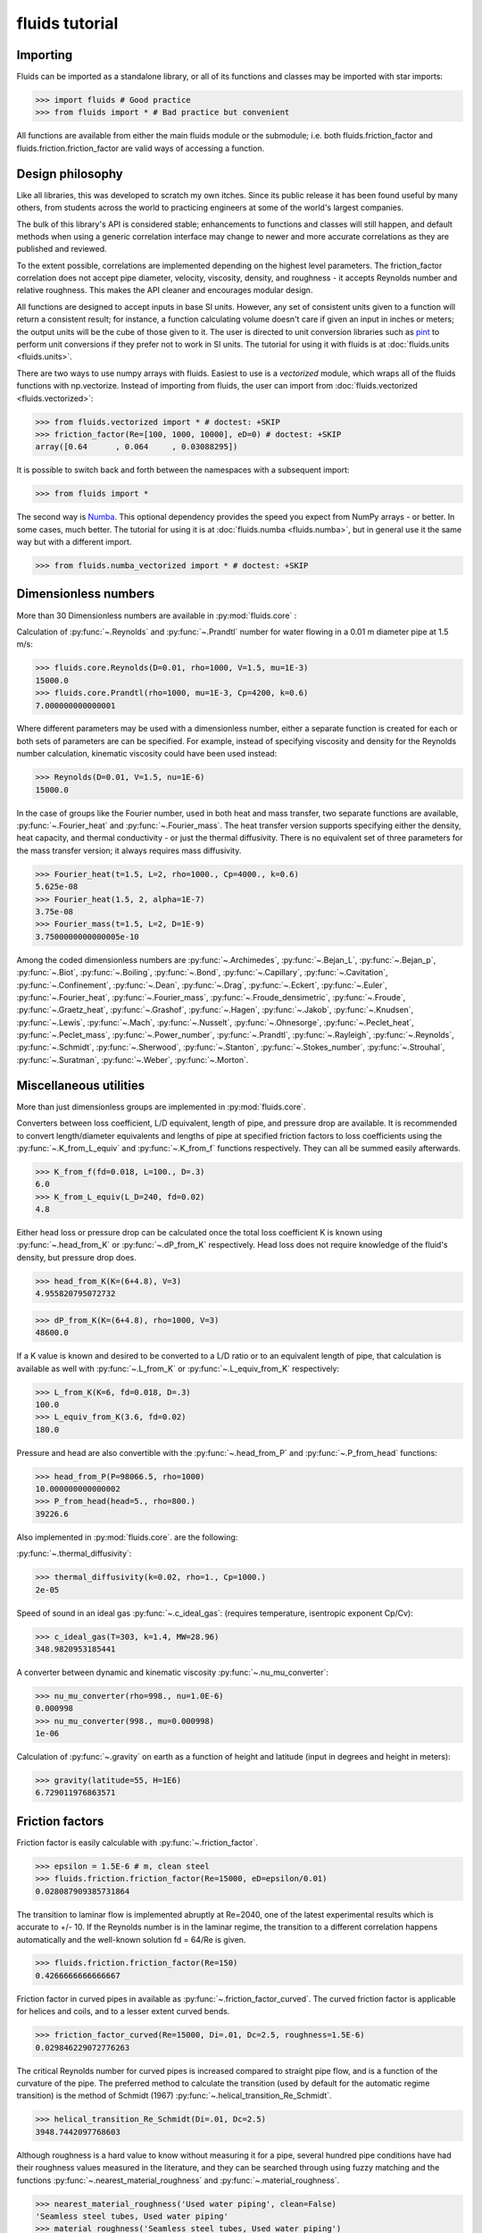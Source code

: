 fluids tutorial
===============

Importing
---------

Fluids can be imported as a standalone library, or all of its functions
and classes may be imported with star imports:

>>> import fluids # Good practice
>>> from fluids import * # Bad practice but convenient

All functions are available from either the main fluids module or the 
submodule; i.e. both fluids.friction_factor and 
fluids.friction.friction_factor are valid ways of accessing a function.

Design philosophy
-----------------
Like all libraries, this was developed to scratch my own itches. Since its
public release it has been found useful by many others, from students across 
the world to practicing engineers at some of the world's largest companies.

The bulk of this library's API is considered stable; enhancements to 
functions and classes will still happen, and default methods when using a generic 
correlation interface may change to newer and more accurate correlations as
they are published and reviewed.

To the extent possible, correlations are implemented depending on the highest
level parameters. The friction_factor correlation does not accept pipe diameter,
velocity, viscosity, density, and roughness - it accepts Reynolds number and
relative roughness. This makes the API cleaner and encourages modular design.

All functions are designed to accept inputs in base SI units. However, any 
set of consistent units given to a function will return a consistent result;
for instance, a function calculating volume doesn't care if given an input in
inches or meters; the output units will be the cube of those given to it.
The user is directed to unit conversion libraries such as 
`pint <https://github.com/hgrecco/pint>`_ to perform unit conversions if they
prefer not to work in SI units. The tutorial for using it with fluids is
at :doc:`fluids.units <fluids.units>`.

There are two ways to use numpy arrays with fluids. Easiest to use is a `vectorized` module,
which wraps all of the fluids functions with np.vectorize. Instead of importing
from fluids, the user can import from :doc:`fluids.vectorized <fluids.vectorized>`:

>>> from fluids.vectorized import * # doctest: +SKIP
>>> friction_factor(Re=[100, 1000, 10000], eD=0) # doctest: +SKIP
array([0.64      , 0.064     , 0.03088295])

It is possible to switch back and forth between the namespaces with a subsequent
import:

>>> from fluids import * 

The second way is `Numba <https://github.com/numba/numba>`_. This
optional dependency provides the speed you expect from NumPy arrays -
or better. In some cases, much better. The tutorial for using it
is at :doc:`fluids.numba <fluids.numba>`, but in general use it the same way but
with a different import.

>>> from fluids.numba_vectorized import * # doctest: +SKIP

Dimensionless numbers
---------------------

More than 30 Dimensionless numbers are available in :py:mod:`fluids.core` :

Calculation of :py:func:`~.Reynolds` and :py:func:`~.Prandtl` number for
water flowing in a 0.01 m diameter pipe at 1.5 m/s:

>>> fluids.core.Reynolds(D=0.01, rho=1000, V=1.5, mu=1E-3)
15000.0
>>> fluids.core.Prandtl(rho=1000, mu=1E-3, Cp=4200, k=0.6)
7.000000000000001

Where different parameters may be used with a dimensionless number, either
a separate function is created for each or both sets of parameters are can
be specified. For example, instead of specifying viscosity and density for the
Reynolds number calculation, kinematic viscosity could have been used instead:

>>> Reynolds(D=0.01, V=1.5, nu=1E-6)
15000.0

In the case of groups like the Fourier number, used in both heat and mass
transfer, two separate functions are available, :py:func:`~.Fourier_heat` and 
:py:func:`~.Fourier_mass`. The heat transfer version supports specifying either the 
density, heat capacity, and thermal conductivity - or just the thermal 
diffusivity. There is no equivalent set of three parameters for the mass
transfer version; it always requires mass diffusivity.

>>> Fourier_heat(t=1.5, L=2, rho=1000., Cp=4000., k=0.6)
5.625e-08
>>> Fourier_heat(1.5, 2, alpha=1E-7)
3.75e-08
>>> Fourier_mass(t=1.5, L=2, D=1E-9)
3.7500000000000005e-10

Among the coded dimensionless numbers are :py:func:`~.Archimedes`, :py:func:`~.Bejan_L`, :py:func:`~.Bejan_p`, :py:func:`~.Biot`, :py:func:`~.Boiling`, :py:func:`~.Bond`, :py:func:`~.Capillary`, :py:func:`~.Cavitation`, :py:func:`~.Confinement`, :py:func:`~.Dean`, :py:func:`~.Drag`, :py:func:`~.Eckert`, :py:func:`~.Euler`, :py:func:`~.Fourier_heat`, :py:func:`~.Fourier_mass`, :py:func:`~.Froude_densimetric`, :py:func:`~.Froude`, :py:func:`~.Graetz_heat`, :py:func:`~.Grashof`, :py:func:`~.Hagen`, :py:func:`~.Jakob`, :py:func:`~.Knudsen`, :py:func:`~.Lewis`, :py:func:`~.Mach`, :py:func:`~.Nusselt`, :py:func:`~.Ohnesorge`, :py:func:`~.Peclet_heat`, :py:func:`~.Peclet_mass`, :py:func:`~.Power_number`, :py:func:`~.Prandtl`, :py:func:`~.Rayleigh`, :py:func:`~.Reynolds`, :py:func:`~.Schmidt`, :py:func:`~.Sherwood`, :py:func:`~.Stanton`, :py:func:`~.Stokes_number`, :py:func:`~.Strouhal`, :py:func:`~.Suratman`, :py:func:`~.Weber`, :py:func:`~.Morton`.

Miscellaneous utilities
-----------------------
More than just dimensionless groups are implemented in :py:mod:`fluids.core`.

Converters between loss coefficient, L/D equivalent, length of pipe, and
pressure drop are available.
It is recommended to convert length/diameter equivalents and lengths of pipe
at specified friction factors to loss coefficients using the 
:py:func:`~.K_from_L_equiv` and :py:func:`~.K_from_f` functions respectively. 
They can all be summed easily afterwards.

>>> K_from_f(fd=0.018, L=100., D=.3)
6.0
>>> K_from_L_equiv(L_D=240, fd=0.02)
4.8

Either head loss or pressure drop can be calculated once the total loss 
coefficient K is known using :py:func:`~.head_from_K` or :py:func:`~.dP_from_K`
respectively. Head loss does not require knowledge of the fluid's
density, but pressure drop does.

>>> head_from_K(K=(6+4.8), V=3)
4.955820795072732

>>> dP_from_K(K=(6+4.8), rho=1000, V=3)
48600.0

If a K value is known and desired to be converted to a L/D ratio or to an
equivalent length of pipe, that calculation is available as well with
:py:func:`~.L_from_K` or :py:func:`~.L_equiv_from_K` respectively:

>>> L_from_K(K=6, fd=0.018, D=.3)
100.0
>>> L_equiv_from_K(3.6, fd=0.02)
180.0

Pressure and head are also convertible with the :py:func:`~.head_from_P`
and :py:func:`~.P_from_head` functions:

>>> head_from_P(P=98066.5, rho=1000)
10.000000000000002
>>> P_from_head(head=5., rho=800.)
39226.6

Also implemented in :py:mod:`fluids.core`. are the following:

:py:func:`~.thermal_diffusivity`:

>>> thermal_diffusivity(k=0.02, rho=1., Cp=1000.)
2e-05

Speed of sound in an ideal gas :py:func:`~.c_ideal_gas`: 
(requires temperature, isentropic exponent Cp/Cv):

>>> c_ideal_gas(T=303, k=1.4, MW=28.96)
348.9820953185441

A converter between dynamic and kinematic viscosity :py:func:`~.nu_mu_converter`:

>>> nu_mu_converter(rho=998., nu=1.0E-6)
0.000998
>>> nu_mu_converter(998., mu=0.000998)
1e-06

Calculation of :py:func:`~.gravity` on earth as a function of height 
and latitude (input in degrees and height in meters):

>>> gravity(latitude=55, H=1E6)
6.729011976863571

    
Friction factors
----------------
Friction factor is easily calculable with :py:func:`~.friction_factor`.

>>> epsilon = 1.5E-6 # m, clean steel
>>> fluids.friction.friction_factor(Re=15000, eD=epsilon/0.01)
0.028087909385731864

The transition to laminar flow is implemented abruptly at Re=2040,
one of the latest experimental results which is accurate to +/- 10. 
If the Reynolds number is in the laminar regime, the transition to a
different correlation happens  automatically and the well-known 
solution fd = 64/Re is given.

>>> fluids.friction.friction_factor(Re=150)
0.4266666666666667

Friction factor in curved pipes in available as :py:func:`~.friction_factor_curved`.
The curved friction factor is applicable for helices and coils, and to a
lesser extent curved bends.

>>> friction_factor_curved(Re=15000, Di=.01, Dc=2.5, roughness=1.5E-6)
0.029846229072776263

The critical Reynolds number for curved pipes
is increased compared to straight pipe flow, and is a function of the 
curvature of the pipe. The preferred method to calculate the transition 
(used by default for the automatic regime transition)
is the method of Schmidt (1967) :py:func:`~.helical_transition_Re_Schmidt`.

>>> helical_transition_Re_Schmidt(Di=.01, Dc=2.5)
3948.7442097768603

Although roughness is a hard value to know without measuring it for a pipe,
several hundred pipe conditions have had their roughness values measured in the
literature, and they can be searched through using fuzzy matching and the
functions :py:func:`~.nearest_material_roughness` and :py:func:`~.material_roughness`.

>>> nearest_material_roughness('Used water piping', clean=False)
'Seamless steel tubes, Used water piping'
>>> material_roughness('Seamless steel tubes, Used water piping')
0.0015

The material_roughness function can also be used directly, but in that case
there is no feedback about the material which was found.

>>> material_roughness('glass')
1e-05

As fuzzy string matching is a pretty terrible solution, it is encouraged to find the
desired string in the `actual source code of fluids <https://github.com/CalebBell/fluids/blob/master/fluids/friction.py#L2766>`_.

There is one more way of obtaining the roughness of a clean pipe, developed by
Farshad and Rieke (2006) :py:func:`~.roughness_Farshad`. It has been established 
that in commercial pipe, the larger the diameter, the larger the roughness. 

>>> roughness_Farshad('Carbon steel, bare', D=0.05)
3.529128126365038e-05

Only the following types of clean, new pipe have data available:

* 'Plastic coated'
* 'Carbon steel, honed bare'
* 'Cr13, electropolished bare'
* 'Cement lining'
* 'Carbon steel, bare'
* 'Fiberglass lining'
* 'Cr13, bare'


There is also a term called `Transmission factor`, used in many pipeline applications.
It is effectively a variant on friction factor. They can be inter-converted 
with the :py:func:`~.transmission_factor` function.

>>> transmission_factor(fd=0.0185) # calculate transmission factor
14.704292441876154
>>> transmission_factor(F=20) # calculate Darcy friction factor
0.01


Pipe schedules
--------------
ASME/ANSI pipe tables from B36.10M-2004 and B36-19M-2004 are implemented 
in fluids.piping.

Piping can be looked up based on nominal pipe size, outer diameter, or
inner diameter with the :py:func:`~.nearest_pipe` function.

>>> nearest_pipe(NPS=2) # returns NPS, inside diameter, outer diameter, wall thickness
(2, 0.05248, 0.0603, 0.00391)

When looking up by actual diameter, the nearest pipe as large or larger 
then requested is returned:

>>> NPS, Di, Do, t = nearest_pipe(Di=0.5)
>>> Di
0.57504
>>> nearest_pipe(Do=0.5)
(20, 0.47781999999999997, 0.508, 0.01509)

By default, the pipe schedule used for the lookup is schedule 40. Other schedules 
that are available are: '5', '10', '20', '30', '40', '60', '80', '100',
'120', '140', '160', 'STD', 'XS', 'XXS', '5S', '10S', '40S', '80S'.

>>> nearest_pipe(Do=0.5, schedule='40S')
(20, 0.48894, 0.508, 0.009529999999999999)
>>> nearest_pipe(Do=0.5, schedule='80')
(20, 0.45562, 0.508, 0.02619)

If a diameter which is larger than any pipe in the schedule is input, an
exception is raised:

>>> nearest_pipe(Do=1)
Traceback (most recent call last):
  File "<stdin>", line 1, in <module>
  File "fluids/piping.py", line 276, in nearest_pipe
    raise ValueError('Pipe input is larger than max of selected schedule')
ValueError: Pipe input is larger than max of selected schedule


Wire gauges
-----------

The construction of mechanical systems often uses the "gauge" systems, a variety
of old imperial conversions between plate or wire thickness and a dimensionless
number. Conversion from and to the gauge system is done by the :py:func:`~.gauge_from_t` 
and :py:func:`~.t_from_gauge` functions.

Looking up the gauge from a wire of known diameter approximately 1.2 mm:

>>> gauge_from_t(.0012)
18

The reverse conversion:

>>> t_from_gauge(18)
0.001245

Other schedules are also supported: 

* Birmingham Wire Gauge (BWG) ranges from 0.2 (0.5 inch) to 36 (0.004 inch).
* American Wire Gauge (AWG) ranges from 0.167 (0.58 inch) to 51 (0.00099
  inch). These are used for electrical wires.
* Steel Wire Gauge (SWG) ranges from 0.143 (0.49 inch) to 51 (0.0044 inch).
  Also called Washburn & Moen wire gauge, American Steel gauge, Wire Co.
  gauge, and Roebling wire gauge.
* Music Wire Gauge (MWG) ranges from 0.167 (0.004 inch) to 46 (0.18
  inch). Also called Piano Wire Gauge.
* British Standard Wire Gage (BSWG) ranges from 0.143 (0.5 inch) to
  51 (0.001 inch). Also called Imperial Wire Gage (IWG).
* Stub's Steel Wire Gage (SSWG) ranges from 1 (0.227 inch) to 80 (0.013 inch)

>>> t_from_gauge(18, schedule='AWG')
0.00102362


Tank geometry
-------------

Sizing of vessels and storage tanks is implemented in an object-oriented way 
as :py:class:`~.TANK` in :py:mod:`fluids.geometry`. All results use the exact equations; all are
documented in the many functions in :py:mod:`fluids.geometry`.

>>> T1 = TANK(D=1.2, L=4, horizontal=False)
>>> T1.V_total, T1.A # Total volume of the tank and its surface area
(4.523893421169302, 17.34159144781566)

By default, tanks are cylinders without heads. Tank heads can be specified
to be conical, ellipsoidal, torispherical, guppy, or spherical. The heads can 
be specified independently. The diameter and length are not required;
the total volume desired can be specified along with the length to 
diameter ratio.

>>> T1 = TANK(V=10, L_over_D=0.7, sideB='conical', horizontal=False)
>>> T1.L, T1.D
(1.7731788548899077, 2.5331126498427254)

Conical, ellipsoidal, guppy and spherical heads are all governed only
by one parameter, `a`, the distance the head extends out from the main
tank body. Torispherical heads are governed by two parameters `k` and `f`.
If these parameters are not provided, the distance the head extends out
will be 25% of the size of the tank's diameter. For torispherical heads, the
distance is similar but more complicated.

>>> TANK(D=10., V=500, horizontal=False, sideA='ellipsoidal', sideB='ellipsoidal', sideA_a=1, sideB_a=1)
<Vertical tank, V=500.000000 m^3, D=10.000000 m, L=5.032864 m, ellipsoidal heads, a=1.000000 m.>

Each TANK has __repr__ implemented, to describe the tank when printed.

Torispherical tanks default to the ratios specified as ASME F&D. Other 
standard ratios can also be used; the documentation for :py:class:`~.TANK` lists
their values. Here we implement DIN 28011's ratios.

>>> TANK(D=0.01, V=0.25, horizontal=False, sideA='torispherical', sideB='torispherical')
<Vertical tank, V=0.250000 m^3, D=0.010000 m, L=3183.096799 m, torispherical heads, a=0.001693 m.>
>>> DIN = TANK(L=3, D=5, horizontal=False, sideA='torispherical', sideB='torispherical', sideA_f=1, sideA_k=0.1, sideB_f=1, sideB_k=0.1)
>>> print(DIN)
<Vertical tank, V=83.646361 m^3, D=5.000000 m, L=3.000000 m, torispherical heads, a=0.968871 m.>

Partial volume lookups are also useful. This is useful when the height of fluid
in the tank is known, but not the volume. The reverse calculation is also
implemented, and useful when doing dynamic simulation and to calculate the new
height after a specified volume of liquid is removed.

>>> DIN.h_max
4.937742
>>> DIN.h_from_V(40)
2.376017
>>> DIN.V_from_h(4.1)
73.83841
>>> DIN.SA_from_h(2.1)
42.51740

Surface areas of the heads and the main body are available as well as the total
surface area of the tank.

>>> DIN.A_sideA, DIN.A_sideB, DIN.A_lateral, DIN.A
(24.749677, 24.749677, 47.123889, 96.623244)

Miscellaneous geometry
----------------------
In addition to sizing all sorts of tanks, helical coils are supported and so are 
a number of other simple calculations.

Sphericity is implemented as :py:func:`~.sphericity`, requiring a calculated
surface area and volume. 
For a cube of side length 3, the surface area is 6*a^2=54 and volume a^3=27.
Its sphericity is then:

>>> sphericity(A=54, V=27)
0.80599597

Aspect ratio of is implemented as :py:func:`~.aspect_ratio`; for example,
a rectangle 0.2 m by 2 m:

>>> aspect_ratio(.2, 2)
0.1

Circularity, a parameter used to characterize 2d images of particles, is implemented
as :py:func:`~.circularity`.
For a rectangle, one side length = 1, second side length = 100:

>>> D1 = 1
>>> D2 = 100
>>> A = D1*D2
>>> P = 2*D1 + 2*D2
>>> circularity(A, P)
0.03079690


Atmospheric properties
----------------------
Various main classes are available to model the atmosphere, of varying accuracy. They are the
US Standard Atmosphere 1976 (:py:class:`~.ATMOSPHERE_1976`), a basic
but very quick model; the NRLMSISE 00 model, substantially more powerful and
accurate and still the standard to this day (:py:class:`~.ATMOSPHERE_NRLMSISE00`); and two
models for wind speed only, Horizontal Wind Model 1993 (:py:func:`~.hwm93`) and 
Horizontal Wind Model 2014 (:py:func:`~.hwm14`). The two horizontal wind models are actually
fortran codes, and are not compiled automatically on installation. Solar models are :py:func:`~.earthsun_distance`,
:py:func:`~.solar_position`, :py:func:`~.sunrise_sunset` and :py:func:`~.solar_irradiation`.

:py:class:`~.ATMOSPHERE_1976` is the simplest model, and very suitable for basic engineering
purposes. It supports atmospheric temperature, density, and pressure as a 
function of elevation. Optionally, a local temperature difference from earth's
average can be specified to correct the model to local conditions but this is 
only a crude approximation.

Conditions 5 km into the air:

>>> atm = ATMOSPHERE_1976(Z=5000)
>>> atm.T, atm.P, atm.rho
(255.6755432218, 54048.2861457, 0.736428420779)

The standard also specifies simplistic formulas for calculating the thermal 
conductivity, viscosity, speed of sound, and gravity at a given elevation:

>>> atm.g, atm.mu, atm.k, atm.v_sonic
(9.79124107698, 1.62824813536e-05, 0.0227319029514, 320.545519670)

Those property routines are static methods, and can be used without instantiating
an atmosphere object:

>>> ATMOSPHERE_1976.gravity(Z=1E5)
9.5052387
>>> ATMOSPHERE_1976.sonic_velocity(T=300)
347.220809
>>> ATMOSPHERE_1976.viscosity(T=400)
2.285266e-05
>>> ATMOSPHERE_1976.thermal_conductivity(T=400)
0.03365714

:py:class:`~.ATMOSPHERE_NRLMSISE00` is the recommended model, and calculates atmospheric density,
temperature, and pressure as a function of height, latitude/longitude, day of year, 
and seconds since start of day. The model can also take into account solar and 
geomagnetic disturbances which effect the atmosphere at very high elevations
if more parameters are provided. It is valid up to 1000 km. This model
is somewhat slow; it is a Python port of the Fortran version, created by Joshua 
Milas. It does not support gravity profiles or transport properties, but does 
calculate the composition of the atmosphere (He, O, N2, O2, Ar, H2, N2 as 
constituents).

1000 m elevation, 45 degrees latitude and longitude, 150th day of year, 0 seconds in:

>>> atm = ATMOSPHERE_NRLMSISE00(Z=1E3, latitude=45, longitude=45, day=150)
>>> atm.T, atm.P, atm.rho
(285.544, 90394.44, 1.10190)

The composition of the atmosphere is specified in terms of individual molecules/m^3:

>>> atm.N2_density, atm.O2_density
(1.7909954e+25, 4.8047035e+24)

This model uses the ideal gas law to convert particle counts to mass density.
Mole fractions of each species are available as well.

>>> atm.components
['N2', 'O2', 'Ar', 'He', 'O', 'H', 'N']
>>> atm.zs
[0.7811046, 0.2095469, 0.009343, 5.2417e-06, 0.0, 0.0, 0.0]

The horizontal wind models have almost the same API, and calculate wind speed
and direction as a function of elevation, latitude, longitude, day of year and
time of day. hwm93 can also take as an argument local geomagnetic conditions 
and solar activity, but this effect was found to be so negligible it was removed
from future versions of the model such as hwm14.

Calculation of wind velocity, meridional (m/sec Northward) and zonal (m/sec
Eastward) for 1000 m elevation, 45 degrees latitude and longitude, 150th day
of year, 0 seconds in, with both models:

>>> hwm93(Z=1000, latitude=45, longitude=45, day=150)  # doctest: +SKIP
(-0.0038965975400060415, 3.8324742317199707)
>>> hwm14(Z=1000, latitude=45, longitude=45, day=150)  # doctest: +SKIP
(-0.9920163154602051, 0.4105832874774933)

These wind velocities are only historical normals; conditions may vary year to 
year. 

The solar radiation model is based around the Sun Position Algorithm (SPA)
developed by NREL; it can calculate the position of the sun in the sky at
any time for any place on Earth, and can calculate how far away the sun is
from Earth. The python implementation used is a slightly modified version
of the Python implementation written by Tony Lorenzo and released under
the BSD 3-clause license. The algorithm is published with the excellent
`pvlib <https://github.com/pvlib/pvlib-python>`_ library for solar 
energy modelling applications. 

The functions included are 
:py:func:`~.earthsun_distance`, :py:func:`~.sunrise_sunset`, 
:py:func:`~.solar_position` and :py:func:`~.solar_irradiation`.
All take and/or receive datetime instances, which introduces the
nightmare of time zones.

All the functions have no internal way of knowing about what time zone
the latitude/longitude inputs are in. They only calculate the position
of earth, and they need to know what "real" time it is, so it can deal
with leap seconds, etc. There are now two options for how to provide
time inputs. The first is to provide the time in the UTC time zone,
which has replaced Greenwich Mean Time (GMT) as the standard reference time.
The inputs and outputs of this function will look strange, because
unless you happen to be working somewhere with that time zone,
you have to convert the time inputs to that time zone initially.

So to find the solar position at 6 AM in Perth, Australia (offset -8 hours), we would manually 
convert the time zone.

>>> from datetime import datetime, timedelta
>>> solar_position(datetime(2020, 6, 6, 14, 30, 0) - timedelta(hours=8), -31.95265, 115.85742)
[63.4080568623, 63.4400018158, 26.59194313766, 26.5599981841, 325.121376246, 75.7467475485]

This painful, so timezone support has been added to the functions
using the library `pytz`.

>>> import pytz
>>> when = pytz.timezone('Australia/Perth').localize(datetime(2020, 6, 6, 14, 30, 0))
>>> solar_position(when, -31.95265, 115.85742)
[63.4080568623, 63.4400018158, 26.59194313766, 26.55999818417, 325.121376246, 75.7467475485]


To determine the distance of earth and the sun, use the 
:py:func:`~.earthsun_distance` function which accepts a single datetime
object and returns the distance in meters. This is still impacted by timezones.

>>> earthsun_distance(pytz.timezone('America/Edmonton').localize(datetime(2003, 10, 17, 13, 30, 30)))
149080606927.6

To determine when the sun rises, sets, and is at solar noon, use the
:py:func:`~.sunrise_sunset` function, which accepts a datetime 
instance, a latitude, and a longitude in degrees. 

>>> import pytz
>>> sunrise, sunset, transit = sunrise_sunset(pytz.timezone('America/Edmonton').localize(datetime(2018, 4, 17)), 51.0486, -114.07)
>>> sunrise
datetime.datetime(2018, 4, 16, 6, 39, 1, 570479, tzinfo=<DstTzInfo 'America/Edmonton' MDT-1 day, 18:00:00 DST>)
>>> sunset
datetime.datetime(2018, 4, 16, 20, 32, 25, 778162, tzinfo=<DstTzInfo 'America/Edmonton' MDT-1 day, 18:00:00 DST>)
>>> transit
datetime.datetime(2018, 4, 16, 13, 36, 0, 386341, tzinfo=<DstTzInfo 'America/Edmonton' MDT-1 day, 18:00:00 DST>)

To determine where in the sky the sun appears at any location and 
time, use the :py:func:`~.solar_position` function, which requires 
a datetime instance, a latitude, and a longitude.

>>> apparent_zenith, _, _, _, azimuth, _ = solar_position(pytz.timezone('America/Edmonton').localize(datetime(2003, 10, 17, 13, 30, 30)), 51.0486, -114.07)
>>> apparent_zenith, azimuth
(60.3674252872, 182.513677566)

The function returns several other properties which may be of interest.
Its first return value, apparent_zenith, is the zenith which an observer
on the ground would see the sun at after accounting for atmospheric
refraction. To more accurately calculate the solar position, the temperature
and pressure at ground level are required as well - as they impact the 
refraction as well; these arguments are accepted as well by :py:func:`~.solar_position` for more accuracy. 
When specifying pressure, be sure to use the real pressure of the site - not an adjusted to
standard conditions one as reported by weather stations!

>>> solar_position(pytz.timezone('America/Edmonton').localize(datetime(2003, 10, 17, 13, 30, 30)), 51.0486, -114.07, T=290, P=8.9E4)[0]
60.370155603

The primary application of sun position is for calculating the amount of sunlight received
by an object, via the :py:func:`~.solar_irradiation` function. Unlike the previous functions,
it requires an installation of `pvlib <https://github.com/pvlib/pvlib-python>`_ to work.

In addition to the arguments previously discussed, the surface_tilt and surface_azimuth
of the object are required. The object is assumed to be a plane only - other objects 
need to be discretized into planes through finite-element calculations. The elevation
is required, as well as the average albedo of the ground surrounding the object (not
immediately; within several kilometers). The calculation is then straightforward:

>>> solar_irradiation(Z=1100.0, latitude=51.0486, longitude=-114.07, linke_turbidity=3,
... moment=pytz.timezone('America/Edmonton').localize(datetime(2018, 4, 15, 13, 43, 5)), surface_tilt=41.0,
... surface_azimuth=180.0, albedo=0.25)
(1065.762189628, 945.265656450, 120.4965331774, 95.3153534421, 25.18117973531)

The first return value is the solar radiation which hits the object, in W/m^2.
The next two are the components of the radiation that comes 1) directly from
the sun and 2) diffusely, after being reflected from some other object. The final
two return values break up the diffuse light into 3) a component reflected only
in the sky and clouds and 4) a component caused by earth's albedo, bounding off
the surface, then the sky, before hitting the object.

Note that if not provided, the temperature and pressure of the ground
are obtained via the :py:class:`~.ATMOSPHERE_NRLMSISE00` class, but this 
quadruples the time required for the calculation.


Compressor sizing
-----------------
Both isothermal and isentropic/polytropic compression models are implemented in
:py:mod:`fluids.compressible`. Isothermal compression calculates the work required to compress a gas from
one pressure to another at a specified temperature. This is the best possible case 
for compression; all actual compressors require more work to do the compression.
By making the compression take a large number of stages and cooling the gas
between stages, this can be approached reasonable closely. Integrally 
geared compressors are often used for this purpose 

The function :py:func:`~.isothermal_work_compression` provides this calculation.

>>> isothermal_work_compression(P1=1E5, P2=1E6, T=300)
5743.4273042447

Work is calculated on a J/mol basis. If the second pressure is lower than the
first, a negative work will result and you are modeling an expander instead
of a compressor. Gas compressibility factor can also be specified. The lower
the gas's compressibility factor, the less power required to compress it.

>>> isothermal_work_compression(P1=1E6, P2=1E5, T=300)
-5743.42730
>>> isothermal_work_compression(P1=1E5, P2=1E6, T=300, Z=0.95)
5456.2559390

There is only one function implemented to model both isentropic and polytropic
compressors, as the only difference is that a polytropic exponent `n` is used
instead of the gas's isentropic exponent Cp/Cv `k` and the type of efficiency
is changed. The model requires initial temperature, inlet and outlet pressure,
isentropic exponent or polytropic exponent, and optionally an efficiency.

Compressing air from 1 bar to 10 bar, with inlet temperature of 300 K and
efficiency of 78% with the :py:func:`~.isentropic_work_compression` function:

>>> isentropic_work_compression(P1=1E5, P2=1E6, T1=300, k=1.4, eta=0.78) # work, J/mol
10416.87698

The model allows for the inlet or outlet pressure or efficiency to be calculated
instead of the work:

>>> isentropic_work_compression(T1=300, P1=1E5, P2=1E6, k=1.4, W=10416) # Calculate efficiency
0.78006567294
>>> isentropic_work_compression(T1=300, P1=1E5, k=1.4, W=10416, eta=0.78) # Calculate P2
999857.9648
>>> isentropic_work_compression(T1=300, P2=1E6, k=1.4, W=10416, eta=0.78) # Calculate P1
100014.20552

The approximate temperature rise can also be calculated with the function
:py:func:`~.isentropic_T_rise_compression`.

>>> T2 = isentropic_T_rise_compression(P1=1E5, P2=1E6, T1=300, k=1.4, eta=0.78)
>>> T2, T2-300 # outlet temperature and temperature rise, K
(657.960664955, 357.9606649550)

It is more accurate to use an enthalpy-based model which incorporates departure
functions.

Polytropic exponents and efficiencies are convertible to isentropic exponents and
efficiencies with :py:func:`~.isentropic_efficiency` and 
:py:func:`~.polytropic_exponent` . For the above example, with `k` = 1.4 and `eta_s` = 0.78:

>>> eta_p = isentropic_efficiency(P1=1E5, P2=1E6, k=1.4, eta_s=0.78) # with eta_s specified, returns polytropic efficiency
>>> n = polytropic_exponent(k=1.4, eta_p=eta_p)
>>> eta_p, n
(0.837678534, 1.51763186)

With those results, we can prove the calculation worked by calculating the
work required using these polytropic inputs:

>>> isentropic_work_compression(P1=1E5, P2=1E6, T1=300, k=n, eta=eta_p)
10416.8769

The work is the same as calculated with the original inputs. Note that the 
conversion is specific to three inputs: Inlet pressure; outlet pressure;
and isentropic exponent `k`. If any of those change, then the calculated
polytropic exponent and efficiency will be different as well.

To go in the reverse direction, we take the case of isentropic exponent 
k =Cp/Cv=1.4, eta_p=0.83 The power is calculated to be:

We first need to calculate the polytropic exponent from the polytropic
efficiency:

>>> n = polytropic_exponent(k=1.4, eta_p=0.83)
>>> print(n)
1.524934383

>>> isentropic_work_compression(P1=1E5, P2=1E6, T1=300, k=n, eta=0.83)
10556.4981

Converting polytropic efficiency to isentropic efficiency:

>>> eta_s = isentropic_efficiency(P1=1E5, P2=1E6, k=1.4, eta_p=0.83)
>>> print(eta_s)
0.769683649

Checking the calculated power is the same:

>>> isentropic_work_compression(P1=1E5, P2=1E6, T1=300, k=1.4, eta=eta_s)
10556.4981

Gas pipeline sizing
-------------------

The standard isothermal compressible gas flow is fully implemented as   
:py:func:`~.isothermal_gas`, and through
a variety of numerical and analytical expressions, can solve for any of the
following parameters:

* Mass flow rate
* Upstream pressure (numerical)
* Downstream pressure (analytical or numerical if an overflow occurs)
* Diameter of pipe (numerical)
* Length of pipe

Solve for the mass flow rate of gas (kg/s) flowing through a 1 km long 0.5 m
inner diameter pipeline, initially at 10 bar with a density of 11.3 kg/m^3
going downstream to a pressure of 9 bar.

>>> isothermal_gas(rho=11.3, fd=0.00185, P1=1E6, P2=9E5, L=1000, D=0.5)
145.4847

The same case, but sizing the pipe to take 100 kg/s of gas:

>>> isothermal_gas(rho=11.3, fd=0.00185, P1=1E6, P2=9E5, L=1000, m=100)
0.4297170

The same case, but determining what the outlet pressure will be if 200 kg/s
flow in the 0.5 m diameter pipe:

>>> isothermal_gas(rho=11.3, fd=0.00185, P1=1E6, D=0.5, L=1000, m=200)
784701.068182

Determining pipe length from known diameter, pressure drop, and mass flow
(possible but not necessarily useful):

>>> isothermal_gas(rho=11.3, fd=0.00185, P1=1E6, P2=9E5, D=0.5, m=150)
937.325802775

Not all specified mass flow rates are possible. At a certain downstream
pressure, choked flow will develop - that downstream pressure is that
at which the mass flow rate reaches a maximum. An exception will be
raised if such an input is specified:

>>> isothermal_gas(rho=11.3, fd=0.00185, P1=1E6, L=1000, D=0.5, m=260) # doctest: +SKIP
Traceback (most recent call last):
  File "<stdin>", line 1, in <module>
  File "fluids/compressible.py", line 886, in isothermal_gas
    'kg/s at a downstream pressure of %f' %(P1, m_max, Pcf))
Exception: The desired mass flow rate cannot be achieved with the specified upstream pressure of 1000000.000000 Pa; the maximum flowrate is 257.216733 kg/s at a downstream pressure of 389699.731765
>>> isothermal_gas(rho=11.3, fd=0.00185, P1=1E6, P2=3E5, L=1000, D=0.5) # doctest: +SKIP
Traceback (most recent call last):
  File "<stdin>", line 1, in <module>
  File "fluids/compressible.py", line 821, in isothermal_gas
    due to the formation of choked flow at P2=%f, specified outlet pressure was %f' % (Pcf, P2))
Exception: Given outlet pressure is not physically possible due to the formation of choked flow at P2=389699.731765, specified outlet pressure was 300000.000000

The downstream pressure at which choked flow occurs can be calculated directly
as well:

>>> P_isothermal_critical_flow(P=1E6, fd=0.00185, L=1000., D=0.5)
389699.731

A number of limitations exist with respect to the accuracy of this model:
    
* Density dependence is that of an ideal gas.
* If calculating the pressure drop, the average gas density cannot
  be known immediately; iteration must be used to correct this.
* The friction factor depends on both the gas density and velocity,
  so it should be solved for iteratively as well. It changes throughout
  the pipe as the gas expands and velocity increases.
* The model is not easily adapted to include elevation effects due to 
  the acceleration term included in it.
* As the gas expands, it will change temperature slightly, further
  altering the density and friction factor.
  
We can explore how the gas density and friction factor effect the model using
the `thermo library <https://github.com/CalebBell/thermo>`_ for chemical properties.

Compute the downstream pressure of 50 kg/s of natural gas flowing in a 0.5 m 
diameter pipeline for 1 km, roughness = 5E-5 m:
 
>>> from thermo import *  # doctest: +SKIP
>>> from fluids import *  # doctest: +SKIP
>>> from math import pi
>>> D = 0.5  # doctest: +SKIP
>>> L = 1000  # doctest: +SKIP
>>> epsilon = 5E-5  # doctest: +SKIP
>>> S1 = Stream('natural gas', P=1E6, m=50)  # doctest: +SKIP
>>> V = S1.Q/(pi/4*D**2)  # doctest: +SKIP
>>> Re = S1.Reynolds(D=D, V=V)  # doctest: +SKIP
>>> fd = friction_factor(Re=Re, eD=epsilon/D)  # doctest: +SKIP
>>> P2 = isothermal_gas(rho=S1.rho, fd=fd, P1=S1.P, D=D, L=L, m=S1.m)  # doctest: +SKIP
>>> P2  # doctest: +SKIP
877420.071063

In the above example, the friction factor was calculated using the density
and velocity of the gas when it enters the stream. However, the average values,
at the middle pressure, and more representative. We can iterate to observe
the effect of using the average values:

>>> for i in range(10):  # doctest: +SKIP
...     S2 = Stream('natural gas', P=0.5*(P2+S1.P), m=50)  # doctest: +SKIP
...     V = S2.Q/(pi/4*D**2)  # doctest: +SKIP
...     Re = S2.Reynolds(D=D, V=V)  # doctest: +SKIP
...     fd = friction_factor(Re=Re, eD=epsilon/D) # doctest: +SKIP
...     P2 = isothermal_gas(rho=S2.rho, fd=fd, P1=S1.P, D=D, L=L, m=S1.m)  # doctest: +SKIP
...     print('%g' %P2)  # doctest: +SKIP
868535
867840
867786
867781
867781
867781
867781
867781
867781
867781

As can be seen, the system converges very quickly. The difference in calculated
pressure drop is approximately 1%. Please note the values given here may change
as properties are updated in the `thermo` library, they are here to demonstrate
the technique only.

Gas pipeline sizing: Empirical equations
----------------------------------------
In addition to the actual model, many common simplifications used in industry
are implemented as well. These are equally capable of solving for any of the
following inputs:

* Mass flow rate
* Upstream pressure
* Downstream pressure
* Diameter of pipe
* Length of pipe

None of these models include an acceleration term. In addition to reducing 
their accuracy, it allows all solutions for the above variables to be analytical.
These models cannot predict the occurrence of choked flow, and model only
turbulent, not laminar, flow. Most of these models do not depend on the gas's
viscosity.

Rather than using mass flow rate, they use specific gravity and volumetric 
flow rate. The volumetric flow rate is specified with respect to a reference
temperature and pressure. The defaults are 288.7 K and 101325 Pa, dating to
the old imperial standard of 60° F. The specific gravity is with respect to 
air at the reference conditions. As the ideal gas law is used in each of 
these models, in addition to pressure and specific gravity the average 
temperature in the pipeline is required. Average compressibility factor is
an accepted input to all models and corrects the ideal gas law's ideality. 

The full list of approximate models is as follows:

* :py:func:`~.Panhandle_A`
* :py:func:`~.Panhandle_B`
* :py:func:`~.Weymouth`
* :py:func:`~.Oliphant`
* :py:func:`~.Fritzsche`
* :py:func:`~.Muller`
* :py:func:`~.IGT`
* :py:func:`~.Spitzglass_high`
* :py:func:`~.Spitzglass_low`

As an example, calculating flow for a pipe with diameter 0.34 m, upstream 
pressure 90 bar and downstream pressure 20 bar, 160 km long, 0.693 specific
gravity and with an average temperature in the pipeline of 277.15 K:

>>> Panhandle_A(D=0.340, P1=90E5, P2=20E5, L=160E3, SG=0.693, Tavg=277.15)
42.5608

Each model also includes a pipeline efficiency term, ranging from 0 to 1. These
are just empirical correction factors, Some of the models were developed with 
theory and a correction factor applied always; others are more empirical, and
have a default correction factor. 0.92 is the default for the Panhandle A/B,
Weymouth, and Oliphant models; the rest default to a correction of 1 i.e. no
correction at all.

The Muller and IGT models are the most accurate and recent approximations.
They both depend on viscosity.

>>> Muller(D=0.340, P1=90E5, P2=20E5, L=160E3, SG=0.693, mu=1E-5, Tavg=277.15)
60.457966
>>> IGT(D=0.340, P1=90E5, P2=20E5, L=160E3, SG=0.693, mu=1E-5, Tavg=277.15)
48.923517

These empirical models are included because they are mandated in many industrial
applications regardless of their accuracy, and correction factors have already 
been determined.

A great deal of effort was spent converting these models to base SI units
and checking the coefficients used in each model with multiple sources. 
In many cases multiple sets of coefficients are available for a model;
the most authoritative or common ones were used in those cases.



Drag and terminal velocity
--------------------------
A number of spherical particle drag correlations are implemented.

In the simplest case, consider a spherical particle of diameter D=1 mm,
density=3400 kg/m^3, travelling at 30 m/s in air with viscosity mu=1E-5 Pa*s
and density 1.2 kg/m^3.

We calculate the particle Reynolds number:

>>> Re = Reynolds(V=30, rho=1.2, mu=1E-5, D=1E-3)
>>> Re
3599.999999

The drag coefficient `Cd` can be calculated with no other parameters
from :py:func:`~.drag_sphere`:

>>> drag_sphere(Re)
0.391480468

The terminal velocity of the particle is easily calculated with the 
:py:func:`~.v_terminal` function. 

>>> v_terminal(D=1E-3, rhop=3400, rho=1.2, mu=1E-5)
8.9712239

Very often, we are not interested in just what the velocity of the particle will
be at terminal conditions, but on the distance it will travel and the particle will
never have time to reach terminal conditions. An integrating function is available 
to do that. Consider that same particle being shot directly down from a helicopter
100 m high. 

The integrating function, :py:func:`~.integrate_drag_sphere`, performs the integral with respect
to time. At one second, we can see the (velocity, distance travelled):

>>> integrate_drag_sphere(D=1E-3, rhop=3400., rho=1.2, mu=1E-5, t=1, V=30, distance=True)
(10.56187, 15.6079)

After integrating to 10 seconds, we can see the particle has travelled 97 meters and is
almost on the ground. 

>>> integrate_drag_sphere(D=1E-3, rhop=3400., rho=1.2, mu=1E-5, t=10, V=30, distance=True)
(8.971223, 97.132762)

For this example simply using the terminal velocity would have given an accurate estimation
of distance travelled:

>>> 8.971223953182939*10
89.7122395318294

Many engineering applications such as direct contact condensers do operate far from terminal
velocity however, and this function is useful there.

Pressure drop through packed beds
---------------------------------

Twelve different packed bed pressure drop correlations are available. A meta
function which allows any of them to be selected and automatically selects
the most accurate correlation for the given parameters.

Pressure drop through a packed bed depends on the density, viscosity and  
velocity of the fluid, as well as the diameter of the particles, the amount
of free space in the bed (voidage), and to a lesser amount the ratio of 
particle to tube diameter and the shape of the particles. 

Consider 0.8 mm pebbles with 40% empty space with water flowing through a 2 m  
column creeping flow at a superficial velocity of 1 mm/s. We can calculate the 
pressure drop in Pascals using the :py:func:`~.dP_packed_bed` function:

>>> dP_packed_bed(dp=8E-4, voidage=0.4, vs=1E-3, rho=1E3, mu=1E-3, L=2)
2876.565

The method can be specified manually as well, for example the commonly used Ergun equation:

>>> dP_packed_bed(dp=8E-4, voidage=0.4, vs=1E-3, rho=1E3, mu=1E-3, L=2, Method='Ergun')
2677.73437

Incorporation of the tube diameter will add wall effects to the model.

>>> dP_packed_bed(dp=8E-4, voidage=0.4, vs=1E-3, rho=1E3, mu=1E-3, L=2, Dt=0.01)
2510.325132

Models can be used directly as well. The length of the column is an optional
input; if not provided, the result will be in terms of Pa/m.

>>> KTA(dp=8E-4, voidage=0.4, vs=1E-3, rho=1E3, mu=1E-3) # A correlation standardized for use in pebble reactors
1440.40927

If the column diameter was 0.5 m, the flow rate in m^3/s would be:

>>> .001*(pi/4*0.5**2) # superficial_velocity*A_column
0.0001963495408

The holdup (total volume of the column holding fluid not particles) would be:

>>> (pi/4*0.5**2)*(2)*0.4 # A_column*H_column*voidage
0.15707963267948


Not all particles are spherical. There have been correlations published for 
specific shapes, but what is often performed is simply an adjustment of particle
diameter by its sphericity in the correlation, with the effective `dp` used
as the product of the actual `dp` and the sphericity of the particle. The less
spherical the particles, the higher the pressure drop. This is supported in 
all of the correlations.

>>> dP_packed_bed(dp=8E-4, voidage=0.4, vs=1E-3, rho=1E3, mu=1E-3, L=2, Dt=0.01, sphericity=0.9)
3050.419598116

While it is easy to measure the volume of particles added to a given column 
and determine the voidage experimentally, this does not help in the design process.
Several authors have methodically filled columns with particles of different sizes and
created correlations in terms of sphericity and particle to tube diameter ratios.
Three such correlations are implemented in fluids, one generally using sphericity,
one for spheres, and one for cylinders (:py:func:`~.voidage_Benyahia_Oneil`,
:py:func:`~.voidage_Benyahia_Oneil_spherical` and
:py:func:`~.voidage_Benyahia_Oneil_cylindrical` respectively).

1 mm spheres in a 5 cm diameter tube:

>>> voidage_Benyahia_Oneil_spherical(Dp=.001, Dt=.05)
0.390665315

1 mm diameter cylinder 5 mm long in a 5 cm diameter tube:

>>> V_cyl = V_cylinder(D=0.001, L=0.005)
>>> D_sphere_eq = (6*V_cyl/pi)**(1/3.)
>>> A_cyl = A_cylinder(D=0.001, L=0.005)
>>> sph = sphericity(A=A_cyl, V=V_cyl)
>>> voidage_Benyahia_Oneil_cylindrical(Dpe=D_sphere_eq, Dt=0.05, sphericity=sph)
0.37548952

Same calculation, but using the general correlation for all shapes:

>>> voidage_Benyahia_Oneil(Dpe=D_sphere_eq, Dt=0.05, sphericity=sph)
0.44257695

Pressure drop through piping
----------------------------
It is straightforward to calculate the pressure drop of fluid flowing in a 
pipeline with any number of fittings using the fluids library's 
:py:mod:`fluids.fittings` submodule.

15 m of piping, with a sharp entrance and sharp exit, two 30 degree miter 
bends, one rounded bend 45 degrees, 1 sharp contraction to half the pipe
diameter and 1 sharp expansion back to the normal pipe diameter (water,
V=3 m/s, Di=0.05, roughness 0.01 mm):

>>> Re = Reynolds(V=3, D=0.05, rho=1000, mu=1E-3)
>>> fd = friction_factor(Re, eD=1E-5/0.05)
>>> K = K_from_f(fd=fd, L=15, D=0.05)
>>> K += entrance_sharp()
>>> K += exit_normal()
>>> K += 2*bend_miter(angle=30)
>>> K += bend_rounded(Di=0.05, angle=45, fd=fd)
>>> K += contraction_sharp(Di1=0.05, Di2=0.025)
>>> K += diffuser_sharp(Di1=0.025, Di2=0.05)
>>> dP_from_K(K, rho=1000, V=3)
37920.511

If the diameter of the piping varies, not all of the loss coefficients will be
with respect to the same diameter. Each loss coefficient must be converted to
one standard diameter before the total pressure drop can be calculated. The
following example is solved with the optional `pint` unit compatibility module.

40 m piping, beveled entrance (10 mm length, 30 degrees, into 5 cm ID pipe)
, then a 30 degree miter bend, a sharp contraction to half the pipe diameter (5 m long), 
a 30 degree miter bend, a rounded 45 degree bend, a sharp expansion to 4 cm ID
pipe (15 more meters), and a sharp exit:

>>> from fluids.units import *
>>> from math import *
>>> material = nearest_material_roughness('steel', clean=True)
>>> epsilon = material_roughness(material)
>>> Q = .01*u.m**3/u.s
>>> rho = 1000*u.kg/u.m**3
>>> mu = 1E-4*u.Pa*u.s
>>> D1 = 5*u.cm
>>> D2 = 2.5*u.cm
>>> D3 = 4*u.cm
>>> L1 = 20*u.m
>>> L2 = 5*u.m
>>> L3 = 15*u.m
>>> V1 = Q/(pi/4*D1**2)

>>> Re = Reynolds(V=V1, D=D1, rho=rho, mu=mu)
>>> fd = friction_factor(Re, eD=epsilon/D1)
>>> K = K_from_f(fd=fd, L=L1, D=D1)
>>> K += entrance_beveled(Di=D1, l=10*u.mm, angle=30*u.degrees)
>>> K += bend_miter(angle=30*u.degrees)
>>> K += contraction_sharp(Di1=D1, Di2=D2)

>>> V2 = Q/(pi/4*D2**2)
>>> Re2 = Reynolds(V=V2, D=D2, rho=rho, mu=mu)
>>> fd2 = friction_factor(Re2, eD=epsilon/D2)

>>> K += change_K_basis(K_from_f(fd=fd2, L=L2, D=D2), D1=D2, D2=D1)
>>> K += change_K_basis(K1=bend_miter(angle=30*u.degrees), D1=D2, D2=D1)
>>> K += change_K_basis(K1=bend_rounded(Di=D2, angle=45*u.degrees, fd=fd2), D1=D2, D2=D1)

>>> V3 = Q/(pi/4*D3**2)
>>> Re3 = Reynolds(V=V3, D=D3, rho=rho, mu=mu)
>>> fd3 = friction_factor(Re3, eD=epsilon/D3)

>>> K += change_K_basis(K_from_f(fd=fd3, L=L3, D=D3), D1=D3, D2=D1)
>>> K += diffuser_sharp(Di1=D2, Di2=D3)

>>> dP_from_K(K, rho=rho, V=V1)
<Quantity(734959.105, 'pascal')>



Control valve sizing: Introduction
----------------------------------
The now internationally-standardized methods (IEC 60534) for sizing liquid and 
gas valves have been implemented. Conversion factors among the different types
of valve coefficients are implemented as well.

There are two forms of loss coefficient used for vales, an imperial and a metric
variable called "valve flow coefficient". Both can be converted to the standard
dimensionless loss coefficient.

If one knows the actual loss coefficient of a valve, the valve flow coefficient
can be calculated in either metric or imperial forms as follows. The flow
coefficients are specific to the diameter of the valve. Kv, Cv, and K values
can be converted easily with the functions :py:func:`~.K_to_Kv`,
:py:func:`~.K_to_Cv`, :py:func:`~.Cv_to_K`, :py:func:`~.Kv_to_K`,
:py:func:`~.Cv_to_Kv`, and :py:func:`~.Kv_to_Cv`.

>>> from fluids import *
>>> K_to_Kv(K=16, D=0.016)
2.56
>>> K_to_Cv(K=16, D=0.016)
2.95961402

If Kv or Cv are known, they can be converted to each other with the
proportionality constant 1.156, which is derived from a unit conversion only.
This conversion does not require valve diameter.

>>> Cv_to_Kv(12)
10.37973186
>>> Kv_to_Cv(10.37)
11.9887489

If a Cv or Kv is obtained from a valve datasheet, it can be converted into a
standard loss coefficient as follows.

>>> Kv_to_K(Kv=2.56, D=0.016)
16.00000000
>>> Cv_to_K(Cv=3, D=0.016)
15.57211586

For a valve with a specified Kv and pressure drop, the flow rate can be calculated
easily for the case of non-choked non-compressible flow (neglecting other friction 
losses), as illustrated in the example below for a 5 cm valve with a pressure drop
370 kPa and density of 870 kg/m^3:

>>> Kv = 72.5
>>> D = 0.05 
>>> dP = 370E3
>>> K = Kv_to_K(D=D, Kv=Kv)
>>> rho = 870
>>> V = (dP/(.5*rho*K))**0.5 # dP = K*0.5*rho*V^2
>>> A = pi/4*D**2
>>> Q = V*A
>>> Q
0.04151682

Alternatively, the required Kv can be calculated from an assumed diameter and allowable
pressure drop:

>>> Q = .05
>>> D = 0.05 
>>> dP = 370E3
>>> rho = 870
>>> A = pi/4*D**2
>>> V = Q/A
>>> K = dP/(.5*rho*V**2)
>>> K_to_Kv(D=D, K=K)
87.3139992

The approach documented above is not an adequate procedure for sizing valves
however because choked flow, compressible flow, the effect of inlet and outlet
reducers, the effect of viscosity and the effect of laminar/turbulent flow all
have large influences on the performance of control valves. 

Historically, valve manufacturers had their own standards for sizing valves, 
but these have been standardized today into the IEC 60534 methods. 

Control valve sizing: Liquid flow
---------------------------------
To rigorously size a control valve for liquid flow, the inlet pressure, 
allowable pressure drop, and desired flow rate must first be known. 
These need to be determined taking into account the entire pipe network
and the various operating conditions it needs to support; sizing the valves
can be performed afterward and only if no valve with the desired performance
is available does the network need to be redesigned. 

To illustrate sizing a valve, we borrow an example from Emerson's
Control Valve Handbook, 4th edition (2005). It involves a flow of 800 gpm of
liquid propane. The inlet and outlet pipe size is 8 inches, but the size of the 
valve itself is unknown. The desired pressure drop is 25 psi. 

Converting this problem to SI units and using the thermo library to calculate
the necessary properties of the fluid, we calculate the necessary Kv of the 
valve based on an assumed valve size of 3 inches:

>>> from scipy.constants import *
>>> from fluids.control_valve import size_control_valve_l  # doctest: +SKIP
>>> from thermo.chemical import Chemical # doctest: +SKIP
>>> P1 = 300*psi + psi # to Pa # doctest: +SKIP
>>> P2 = 275*psi + psi # to Pa # doctest: +SKIP
>>> T = 273.15 + 21 # to K # doctest: +SKIP
>>> propane = Chemical('propane', P=(P1+P2)/2, T=T) # doctest: +SKIP
>>> rho = propane.rho # doctest: +SKIP
>>> Psat = propane.Psat # doctest: +SKIP
>>> Pc = propane.Pc # doctest: +SKIP
>>> mu = propane.mu # doctest: +SKIP
>>> Q = 800*gallon/minute # to m^3/s # doctest: +SKIP
>>> D1 = D2 = 8*inch # to m # doctest: +SKIP
>>> d = 3*inch # to m # doctest: +SKIP

The standard specifies two more parameters specific to a valve:

* FL, Liquid pressure recovery factor of a control valve without attached fittings
* Fd, Valve style modifier

Both of these are factors between 0 and 1. In the Emerson handbook, they are 
not considered in the sizing procedure and set to 1. These factors are also
a function of the diameter of the valve and are normally tabulated next to the
values of Cv or Kv for a valve. Now using :py:func:`~.size_control_valve_l` 
to solve for the flow coefficient:

>>> Kv = size_control_valve_l(rho, Psat, Pc, mu, P1, P2, Q, D1, D2, d, FL=1, Fd=1)  # doctest: +SKIP
>>> Kv # doctest: +SKIP
109.3970

The handbook states the Cv of the valve is 121; we convert Kv to Cv:

>>> Kv_to_Cv(Kv=Kv) # doctest: +SKIP
126.4738

The example in the book calculated Cv = 125.7, but doesn't actually use the 
full calculation method. Either way, the valve will not carry the desired flow 
rate; we need to try a larger valve size. The 4 inch size is tried next in the 
example, which has a known Cv of 203.

>>> d = 4*inch # to m
>>> Kv = size_control_valve_l(rho, Psat, Pc, mu, P1, P2, Q, D1, D2, d, FL=1, Fd=1)  # doctest: +SKIP
>>> Kv_to_Cv(Kv=Kv)  # doctest: +SKIP
116.175503

The calculated Cv is well under the valve's maximum Cv; we can select it.

This model requires a vapor pressure and a critical pressure of the fluid as
inputs. There is no clarification in the standard about how to handle mixtures,
which do not have these values. It is reasonable
to calculate vapor pressure as the bubble pressure, and the mixture's critical
pressure through a mole-weighted average.

For actual values of Cv, Fl, Fd, and available diameters, an excellent resource
is the `Fisher Catalog 12 <http://www.documentation.emersonprocess.com/groups/public/documents/catalog/cat12_s1.pdf>`_.

Control valve sizing: Gas flow
------------------------------
To rigorously size a control valve for gas flow, the inlet pressure, 
allowable pressure drop, and desired flow rate must first be known. 
These need to be determined taking into account the entire pipe network
and the various operating conditions it needs to support; sizing the valves
can be performed afterward and only if no valve with the desired performance
is available does the network need to be redesigned. 

To illustrate sizing a valve, we borrow an example from Emerson's
Control Valve Handbook, 4th edition (2005). It involves a flow of 6 million ft^3/hour
of natural gas. The inlet and outlet pipe size is 8 inches, but the size of the 
valve itself is unknown. The desired pressure drop is 150 psi. 

Converting this problem to SI units and using the thermo library to calculate
the necessary properties of the fluid, we calculate the necessary Kv of the 
valve based on an assumed valve size of 8 inches.

>>> from scipy.constants import *
>>> from fluids.control_valve import size_control_valve_g
>>> from thermo.chemical import Chemical  # doctest: +SKIP
>>> P1 = 214.7*psi
>>> P2 = 64.7*psi
>>> T = 16 + 273.15
>>> natural_gas = Mixture('natural gas', T=T, P=(P1+P2)/2)  # doctest: +SKIP
>>> Z = natural_gas.Z  # doctest: +SKIP
>>> MW = natural_gas.MW  # doctest: +SKIP
>>> mu = natural_gas.mu  # doctest: +SKIP
>>> gamma = natural_gas.isentropic_exponent  # doctest: +SKIP
>>> Q = 6E6*foot**3/hour  # doctest: +SKIP
>>> D1 = D2 = d = 8*inch #  8-inch Fisher Design V250   # doctest: +SKIP

The standard specifies three more parameters specific to a valve:

* FL, Liquid pressure recovery factor of a control valve without attached fittings
* Fd, Valve style modifier
* xT, Pressure difference ratio factor of a valve without fittings at choked flow

All three of these are factors between 0 and 1. In the Emerson handbook, FL and Fd are 
not considered in the sizing procedure and set to 1. xT is specified as 0.137
at full opening. These factors are also a function of the diameter of the 
valve and are normally tabulated next to the values of Cv or Kv for a valve.
Now using :py:func:`~.size_control_valve_g` to solve for the flow coefficient:

>>> Kv = size_control_valve_g(T, MW, mu, gamma, Z, P1, P2, Q, D1, D2, d, FL=1, Fd=1, xT=.137)  # doctest: +SKIP
>>> Kv_to_Cv(Kv)  # doctest: +SKIP
1563.44772

The 8-inch valve is rated with Cv = 2190. The valve is adequate to provide 
the desired flow because the rated Cv is higher. The calculated value in their
example is 1515, differing slightly due to the properties used. 

The example next goes on to determine the actual opening position the valve
should be set at to provide the required flow. Their conclusion is approximately
75% open; we can do better using a numerical solver. The values of opening at
different positions are obtained in this example from the valve's 
`datasheet <http://www.emerson.com/documents/automation/141362.pdf>`_.

Loading the data and creating interpolation functions so FL, Fd, and xT 
are all smooth functions:

>>> from scipy.interpolate import interp1d
>>> from scipy.optimize import newton
>>> openings = [.2, .3, .4, .5, .6, .7, .8, .9]
>>> Fds = [0.59, 0.75, 0.85, 0.92, 0.96, 0.98, 0.99, 0.99]
>>> Fls = [0.9, 0.9, 0.9, 0.85, 0.78, 0.68, 0.57, 0.45]
>>> xTs = [0.92, 0.81, 0.85, 0.63, 0.58, 0.48, 0.29, 0.14]
>>> Kvs = [24.1, 79.4, 153, 266, 413, 623, 1060, 1890]
>>> Fd_interp = interp1d(openings, Fds, kind='cubic')
>>> Fl_interp = interp1d(openings, Fls, kind='cubic')
>>> xT_interp = interp1d(openings, xTs, kind='cubic')
>>> Kv_interp = interp1d(openings, Kvs, kind='cubic')

Creating and solving the objective function:

>>> def to_solve(opening):
...     Fd = float(Fd_interp(opening))
...     Fl = float(Fl_interp(opening))
...     xT = float(xT_interp(opening))
...     Kv_lookup = float(Kv_interp(opening))
...     Kv_calc = size_control_valve_g(T, MW, mu, gamma, Z, P1, P2, Q, D1, D2, d, FL=Fl, Fd=Fd, xT=xT)
...     return Kv_calc - Kv_lookup 
>>> newton(to_solve, .8) # initial guess of 80%  # doctest: +SKIP
0.75008147

We see the valve should indeed be set to almost exactly 75% open to provide 
the desired flow. 

Electric motor sizing
---------------------
Motors are available in standard sizes, mostly as designated by the
National Electrical Manufacturers Association (NEMA). To easily determine what
the power of a motor will actually be once purchased, 
:py:func:`~.motor_round_size` implements
rounding up of a motor power to the nearest size. NEMA standard motors are
specified in terms of horsepower.

>>> motor_round_size(1E5) # 100 kW motor; 11.8% larger than desired
111854.980
>>> from scipy.constants import hp
>>> motor_round_size(1E5)/hp # convert to hp
150.0

Motors are designed to generate a certain amount of power, but they themselves are 
not 100% efficient at doing this and require more power due to efficiency losses.
Many minimum values for motor efficiency are standardized. The Canadian standard
for this is implemented in fluids as :py:func:`~.CSA_motor_efficiency`.

>>> CSA_motor_efficiency(P=5*hp)
0.855

Most motors are not enclosed (the default assumption), but those that are closed
are more efficient. 

>>> CSA_motor_efficiency(P=5*hp, closed=True)
0.875

The number of poles in a motor also affects its efficiency:

>>> CSA_motor_efficiency(P=5*hp, poles=6)
0.875

There is also a schedule of higher efficiency values standardized as well,
normally available at somewhat higher cost:

>>> CSA_motor_efficiency(P=5*hp, closed=True, poles=6, high_efficiency=True)
0.895

A motor will spin at more or less its design frequency, depending on its type.
However, if it does not meet sufficient resistance, it will not be using its
design power. This is good and bad - less power is used, but as a motor 
drops under 50% of its design power, its efficiency becomes terrible. The function
:py:func:`~.motor_efficiency_underloaded`
has been written based on generic performance curves to estimate the underloaded
efficiency of a motor. Just how bad efficiency drops off depends on the design
power of a motor - higher power motors do better operating at low loads than 
small motors.

>>> motor_efficiency_underloaded(P=1E3, load=.9)
1
>>> motor_efficiency_underloaded(P=1E3, load=.2)
0.66393475

This needs to be applied on top of the normal motor efficiency; for example,
that 1 kW motor at 20% load would have a net efficiency of:

>>> motor_efficiency_underloaded(P=1E3, load=.2)*CSA_motor_efficiency(P=1E3)
0.532940428


Many motors have Variable Frequency Drives (VFDs) which allow them to vary the
speed of their rotation. The VFD is another source of inefficiency, but by allowing
the pump or other piece of equipment to vary its speed, a system may be designed to
be less energy intensive. For example, rather than running a pump at a certain
high frequency and controlling the flow with a large control valve, the flow 
rate can be controlled with the VFD directly.

The efficiency of a VFD depends on the maximum power it needs to be able to
generate, and the power it is actually generating at an instant (load).
A table of typical modern VFD efficiencies is implemented in fluids as
:py:func:`~.VFD_efficiency`.

>>> VFD_efficiency(1E5) # 100 kW
0.97
>>> VFD_efficiency(5E3, load=.2) # 5 kW, 20% load
0.8562


Particle Size Distributions
---------------------------
Fluids has means for calculating, fitting, and manipulating particle size 
distributions through the :py:mod:`fluids.particle_size_distribution`
module. In addition to discrete and continuous distributions, there are
also means to create interpolating distributions from discrete 
distributions, and to use any of SciPy's statistical distributions or a
custom distribution for calculations.

The following example particle size distribution shows some calculations. Note there
is one more diameter point than number point - this is how the input should be given
when the analysis provides classes and each bin has a range of sizes representing it.
Also supported is providing as many diameter values as fraction values.

>>> ds = [240, 360, 450, 562.5, 703, 878, 1097, 1371, 1713, 2141, 2676, 3345, 4181, 5226, 6532]
>>> numbers = [65, 119, 232, 410, 629, 849, 990, 981, 825, 579, 297, 111, 21, 1]
>>> psd = ParticleSizeDistribution(ds=ds, fractions=numbers, order=0)
>>> psd
<Particle Size Distribution, points=14, D[3, 3]=2450.886241 m>

In the above example, the analysis available was the number of particles counted
in each bin. This is equivalent to having normalized the numbers into fractions;
they are normalized inside the :py:class:`~.ParticleSizeDistribution` class.

If masses in each of the different bins had been known instead, then the same
constructor would be given except with `order=3`, representing a mass or volume
distribution (they are the same thing for distributions with the same density for
all particles).

If the data is available as a cumulative distribution, simple add the flag cdf=True
and it will be interpreted correctly.

The probability distribution and cumulative distribution can be plotted with 
:py:meth:`~.plot_pdf` and :py:meth:`~.plot_cdf` respectively.

Important statistical parameters describing the distribution can be calculated
with the methods :py:meth:`fluids.particle_size_distribution.ParticleSizeDistribution.mean_size`
or :py:meth:`fluids.particle_size_distribution.ParticleSizeDistribution.mean_size_ISO`.
The following example shows calculation of the size-weighted mean diameter; 
arithmetic mean diameter; Sauter mean diameter; and De Brouckere diameter.

>>> psd.mean_size(2, 1)
1857.788
>>> psd.mean_size(1, 0)
1459.372
>>> psd.mean_size(3, 2)
2269.321
>>> psd.mean_size(4, 3)
2670.751

An interpolated distribution exists underneath the discrete data to allow useful 
properties to be calculated, such as the D10 or D90:

>>> psd.dn(0.1), psd.dn(0.9)
(1437.07139, 3911.47963)

Or probability density functions:

>>> psd.pdf(1000)
0.0001063238
>>> psd.cdf(5000)
0.98974007

Statistical distributions implemented are :py:class:`~.PSDLognormal`,
:py:class:`~.PSDGatesGaudinSchuhman`, and :py:class:`~.PSDRosinRammler`.
Discrete and continuous distributions share most methods.

>>> psd = PSDLognormal(s=0.5, d_characteristic=5E-6)
>>> psd.pdf(1e-6) # probability density function
4487.89
>>> psd.cdf(7e-6) # cumulative distribution function
0.749508
>>> psd.dn(0.1) # At what diameter is this fraction of particles smaller than?
2.634417e-06
>>> psd.mean_size(3, 2)
4.41248e-06
>>> ds = psd.ds_discrete(pts=1000) # Compare calculations with the discrete distribution
>>> fractions = psd.fractions_discrete(ds)
>>> ParticleSizeDistribution(ds=ds, fractions=fractions, order=3).mean_size(3, 2)
4.42574e-06

It is straightforward to calculate descriptions of the distribution using the
available routines:

Volume specific surface area:

>>> psd.vssa
1359778.1

Span (D90 - D10):

>>> psd.dn(.9) - psd.dn(0.1)
6.85534e-06

Relative span (D90 - D10)/D50:

>>> (psd.dn(.9) - psd.dn(0.1))/psd.dn(0.5)
1.3710691

Percentile ratios, D75/D25 and D90/D10:

>>> psd.dn(0.75)/psd.dn(0.25)
1.9630310
>>> psd.dn(0.9)/psd.dn(0.1)
3.602224

Required Resources
------------------

The fluids library is designed to be a low-overhead, lightweight repository
of engineering knowledge and utilities that relate to fluid dynamics.
It occupies ~4 MB of RAM on load and should load in a small fraction of a
second. Fluids does load NumPy if it is present, which takes ~150 ms; fluids
itself loads in approximately 20 ms. No other libraries will become required 
dependencies; anything else, including SciPy, is optional and loaded when
needed.

Fluids was originally tightly integrated with SciPy and NumPy; today they
are optional components used for only a small amount of functionality
which do not have pure-Python numerical methods implemented.
Fluids targets Python 2.7 and up as well as PyPy2 and PyPy3. Additionally,
fluids has been tested by the author to load in IronPython, Jython,
and micropython.
